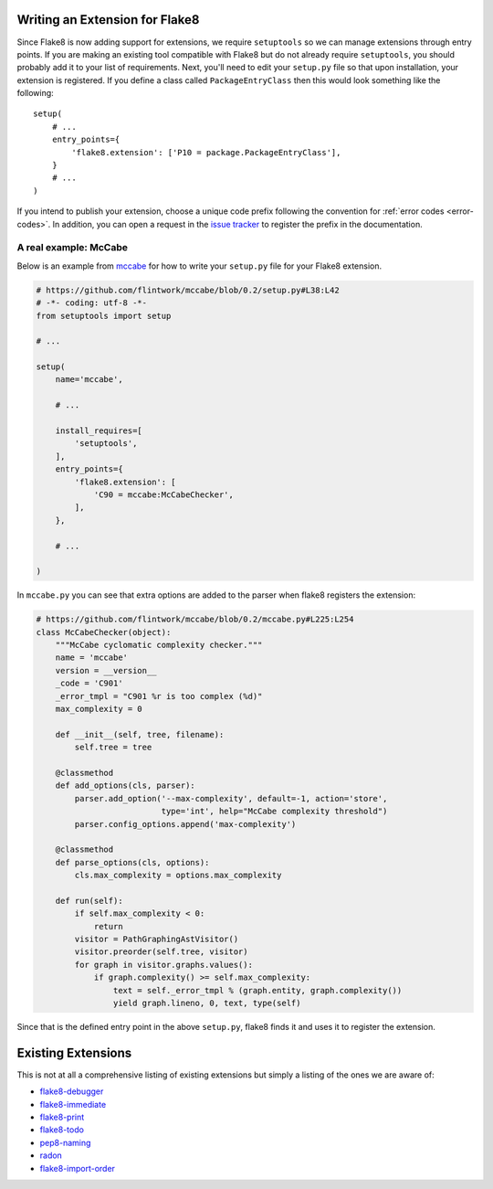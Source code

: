 Writing an Extension for Flake8
===============================

Since Flake8 is now adding support for extensions, we require ``setuptools``
so we can manage extensions through entry points. If you are making an
existing tool compatible with Flake8 but do not already require
``setuptools``, you should probably add it to your list of requirements. Next,
you'll need to edit your ``setup.py`` file so that upon installation, your
extension is registered. If you define a class called ``PackageEntryClass``
then this would look something like the following::


    setup(
        # ...
        entry_points={
            'flake8.extension': ['P10 = package.PackageEntryClass'],
        }
        # ...
    )


If you intend to publish your extension, choose a unique code prefix
following the convention for :ref:`error codes <error-codes>`.
In addition, you can open a request in the `issue tracker
<https://bitbucket.org/tarek/flake8/issues>`_ to register the prefix in the
documentation.

.. TODO: describe the API required for the 3 kind of extensions:
   * physical line checkers
   * logical line checkers
   * AST checkers


A real example: McCabe
----------------------

Below is an example from mccabe_ for how to write your ``setup.py`` file for
your Flake8 extension.

.. code-block:: python

    # https://github.com/flintwork/mccabe/blob/0.2/setup.py#L38:L42
    # -*- coding: utf-8 -*-
    from setuptools import setup

    # ...

    setup(
        name='mccabe',

        # ...

        install_requires=[
            'setuptools',
        ],
        entry_points={
            'flake8.extension': [
                'C90 = mccabe:McCabeChecker',
            ],
        },

        # ...

    )

In ``mccabe.py`` you can see that extra options are added to the parser when
flake8 registers the extension:

.. code-block:: python

    # https://github.com/flintwork/mccabe/blob/0.2/mccabe.py#L225:L254
    class McCabeChecker(object):
        """McCabe cyclomatic complexity checker."""
        name = 'mccabe'
        version = __version__
        _code = 'C901'
        _error_tmpl = "C901 %r is too complex (%d)"
        max_complexity = 0

        def __init__(self, tree, filename):
            self.tree = tree

        @classmethod
        def add_options(cls, parser):
            parser.add_option('--max-complexity', default=-1, action='store',
                              type='int', help="McCabe complexity threshold")
            parser.config_options.append('max-complexity')

        @classmethod
        def parse_options(cls, options):
            cls.max_complexity = options.max_complexity

        def run(self):
            if self.max_complexity < 0:
                return
            visitor = PathGraphingAstVisitor()
            visitor.preorder(self.tree, visitor)
            for graph in visitor.graphs.values():
                if graph.complexity() >= self.max_complexity:
                    text = self._error_tmpl % (graph.entity, graph.complexity())
                    yield graph.lineno, 0, text, type(self)

Since that is the defined entry point in the above ``setup.py``, flake8 finds
it and uses it to register the extension.

Existing Extensions
===================

This is not at all a comprehensive listing of existing extensions but simply a 
listing of the ones we are aware of:

* `flake8-debugger <https://github.com/JBKahn/flake8-debugger>`_

* `flake8-immediate <https://github.com/schlamar/flake8-immediate>`_

* `flake8-print <https://github.com/JBKahn/flake8-print>`_
  
* `flake8-todo <https://github.com/schlamar/flake8-todo>`_

* `pep8-naming <https://github.com/flintwork/pep8-naming>`_

* `radon <https://github.com/rubik/radon>`_

* `flake8-import-order <https://github.com/public/flake8-import-order>`_

.. links
.. _mccabe: https://github.com/flintwork/mccabe
.. _PyPI: https://pypi.python.org/pypi/
